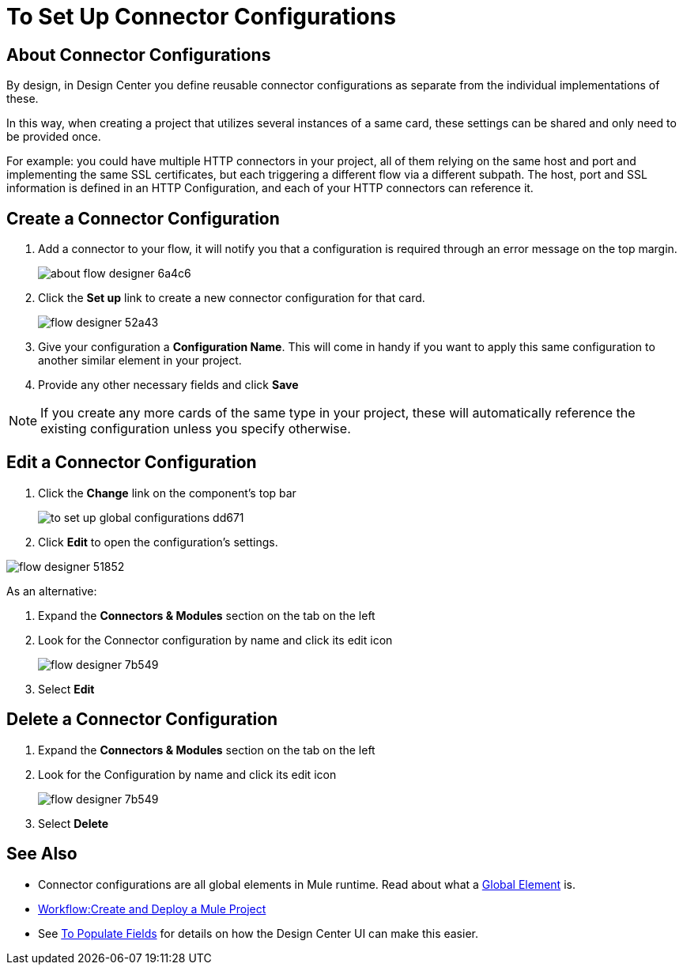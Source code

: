 = To Set Up Connector Configurations
:keywords: mozart,  deploy, environments

== About Connector Configurations

By design, in Design Center you define reusable connector configurations as separate from the individual implementations of these.

In this way, when creating a project that utilizes several instances of a same card, these settings can be shared and only need to be provided once.

For example: you could have multiple HTTP connectors in your project, all of them relying on the same host and port and implementing the same SSL certificates, but each triggering a different flow via a different subpath. The host, port and SSL information is defined in an HTTP Configuration, and each of your HTTP connectors can reference it.

== Create a Connector Configuration


. Add a connector to your flow, it will notify you that a configuration is required through an error message on the top margin.
+
image:about-flow-designer-6a4c6.png[]

. Click the *Set up* link to create a new connector configuration for that card.
+
image:flow-designer-52a43.png[]

. Give your configuration a *Configuration Name*. This will come in handy if you want to apply this same configuration to another similar element in your project.

. Provide any other necessary fields and click *Save*

[NOTE]
If you create any more cards of the same type in your project, these will automatically reference the existing configuration unless you specify otherwise.

== Edit a Connector Configuration

. Click the *Change* link on the component's top bar

+
image:to-set-up-global-configurations-dd671.png[]

. Click *Edit* to open the configuration's settings.

image:flow-designer-51852.png[]

As an alternative:

. Expand the *Connectors & Modules* section on the tab on the left
. Look for the Connector configuration by name and click its edit icon
+
image:flow-designer-7b549.png[]

. Select *Edit*


== Delete a Connector Configuration


. Expand the *Connectors & Modules* section on the tab on the left
. Look for the Configuration by name and click its edit icon
+
image:flow-designer-7b549.png[]

. Select *Delete*

== See Also

* Connector configurations are all global elements in Mule runtime. Read about what a link:/mule-user-guide/v/3.8/global-elements[Global Element] is.

* link:/design-center/v/1.0/workflow-create-and-run-a-mule-project[Workflow:Create and Deploy a Mule Project]

* See link:/design-center/v/1.0/to-populate-fields[To Populate Fields] for details on how the Design Center UI can make this easier.
